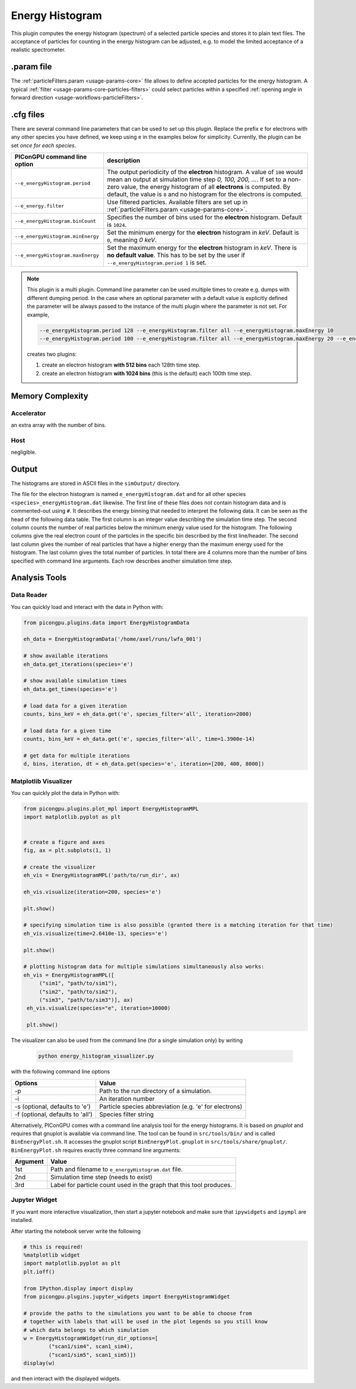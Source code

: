 .. _usage-plugins-energyHistogram:

Energy Histogram
----------------

This plugin computes the energy histogram (spectrum) of a selected particle species and stores it to plain text files.
The acceptance of particles for counting in the energy histogram can be adjusted, e.g. to model the limited acceptance of a realistic spectrometer.

.param file
^^^^^^^^^^^

The :ref:`particleFilters.param <usage-params-core>` file allows to define accepted particles for the energy histogram.
A typical :ref:`filter <usage-params-core-particles-filters>` could select particles within a specified :ref:`opening angle in forward direction <usage-workflows-particleFilters>`.

.cfg files
^^^^^^^^^^

There are several command line parameters that can be used to set up this plugin.
Replace the prefix ``e`` for electrons with any other species you have defined, we keep using ``e`` in the examples below for simplicity.
Currently, the plugin can be set *once for each species*.

=========================================== =====================================================================================
PIConGPU command line option                description
=========================================== =====================================================================================
``--e_energyHistogram.period``              The output periodicity of the **electron** histogram.
                                            A value of ``100`` would mean an output at simulation time step *0, 100, 200, ...*.
                                            If set to a non-zero value, the energy histogram of all **electrons** is computed.
                                            By default, the value is ``0`` and no histogram for the electrons is computed.
``--e_energy.filter``                       Use filtered particles. Available filters are set up in
                                            :ref:`particleFilters.param <usage-params-core>`.
``--e_energyHistogram.binCount``            Specifies the number of bins used for the **electron** histogram.
                                            Default is ``1024``.
``--e_energyHistogram.minEnergy``           Set the minimum energy for the **electron** histogram in *keV*.
                                            Default is ``0``, meaning *0 keV*.
``--e_energyHistogram.maxEnergy``           Set the maximum energy for the **electron** histogram in *keV*.
                                            There is **no default value**.
                                            This has to be set by the user if ``--e_energyHistogram.period 1`` is set.
=========================================== =====================================================================================

.. note::

   This plugin is a multi plugin.
   Command line parameter can be used multiple times to create e.g. dumps with different dumping period.
   In the case where an optional parameter with a default value is explicitly defined the parameter will be always passed to the instance of the multi plugin where the parameter is not set.
   For example,

   .. code-block:: bash

      --e_energyHistogram.period 128 --e_energyHistogram.filter all --e_energyHistogram.maxEnergy 10
      --e_energyHistogram.period 100 --e_energyHistogram.filter all --e_energyHistogram.maxEnergy 20 --e_energyHistogram.binCount 512

   creates two plugins:

   #. create an electron histogram **with 512 bins** each 128th time step.
   #. create an electron histogram **with 1024 bins** (this is the default) each 100th time step.

Memory Complexity
^^^^^^^^^^^^^^^^^

Accelerator
"""""""""""

an extra array with the number of bins.

Host
""""

negligible.

Output
^^^^^^

The histograms are stored in ASCII files in the ``simOutput/`` directory.

The file for the electron histogram is named ``e_energyHistogram.dat`` and for all other species ``<species>_energyHistogram.dat`` likewise.
The first line of these files does not contain histogram data and is commented-out using ``#``.
It describes the energy binning that needed to interpret the following data.
It can be seen as the head of the following data table.
The first column is an integer value describing the simulation time step.
The second column counts the number of real particles below the minimum energy value used for the histogram.
The following columns give the real electron count of the particles in the specific bin described by the first line/header.
The second last column gives the number of real particles that have a higher energy than the maximum energy used for the histogram.
The last column gives the total number of particles.
In total there are 4 columns more than the number of bins specified with command line arguments.
Each row describes another simulation time step.

Analysis Tools
^^^^^^^^^^^^^^

Data Reader
"""""""""""
You can quickly load and interact with the data in Python with:

.. code:: python

   from picongpu.plugins.data import EnergyHistogramData

   eh_data = EnergyHistogramData('/home/axel/runs/lwfa_001')

   # show available iterations
   eh_data.get_iterations(species='e')

   # show available simulation times
   eh_data.get_times(species='e')

   # load data for a given iteration
   counts, bins_keV = eh_data.get('e', species_filter='all', iteration=2000)

   # load data for a given time
   counts, bins_keV = eh_data.get('e', species_filter='all', time=1.3900e-14)

   # get data for multiple iterations
   d, bins, iteration, dt = eh_data.get(species='e', iteration=[200, 400, 8000])


Matplotlib Visualizer
"""""""""""""""""""""

You can quickly plot the data in Python with:

.. code:: python

   from picongpu.plugins.plot_mpl import EnergyHistogramMPL
   import matplotlib.pyplot as plt


   # create a figure and axes
   fig, ax = plt.subplots(1, 1)

   # create the visualizer
   eh_vis = EnergyHistogramMPL('path/to/run_dir', ax)

   eh_vis.visualize(iteration=200, species='e')

   plt.show()

   # specifying simulation time is also possible (granted there is a matching iteration for that time)
   eh_vis.visualize(time=2.6410e-13, species='e')

   plt.show()

   # plotting histogram data for multiple simulations simultaneously also works:
   eh_vis = EnergyHistogramMPL([
        ("sim1", "path/to/sim1"),
        ("sim2", "path/to/sim2"),
        ("sim3", "path/to/sim3")], ax)
    eh_vis.visualize(species="e", iteration=10000)

    plt.show()


The visualizer can also be used from the command line (for a single simulation only) by writing

 .. code:: bash

    python energy_histogram_visualizer.py

with the following command line options

================================     ======================================================
Options                              Value
================================     ======================================================
-p                                   Path to the run directory of a simulation.
-i                                   An iteration number
-s (optional, defaults to 'e')       Particle species abbreviation (e.g. 'e' for electrons)
-f (optional, defaults to 'all')     Species filter string
================================     ======================================================



Alternatively, PIConGPU comes with a command line analysis tool for the energy histograms.
It is based on *gnuplot* and requires that gnuplot is available via command line.
The tool can be found in ``src/tools/bin/`` and is called ``BinEnergyPlot.sh``.
It accesses the gnuplot script ``BinEnergyPlot.gnuplot`` in ``src/tools/share/gnuplot/``.
``BinEnergyPlot.sh`` requires exactly three command line arguments:

======== ===================================================================
Argument Value
======== ===================================================================
1st      Path and filename to ``e_energyHistogram.dat`` file.
2nd      Simulation time step (needs to exist)
3rd      Label for particle count used in the graph that this tool produces.
======== ===================================================================



Jupyter Widget
""""""""""""""

If you want more interactive visualization, then start a jupyter notebook and make
sure that ``ipywidgets`` and ``ìpympl`` are installed.

After starting the notebook server write the following

.. code:: python

   # this is required!
   %matplotlib widget
   import matplotlib.pyplot as plt
   plt.ioff()

   from IPython.display import display
   from picongpu.plugins.jupyter_widgets import EnergyHistogramWidget

   # provide the paths to the simulations you want to be able to choose from
   # together with labels that will be used in the plot legends so you still know
   # which data belongs to which simulation
   w = EnergyHistogramWidget(run_dir_options=[
           ("scan1/sim4", scan1_sim4),
           ("scan1/sim5", scan1_sim5)])
   display(w)

and then interact with the displayed widgets.

